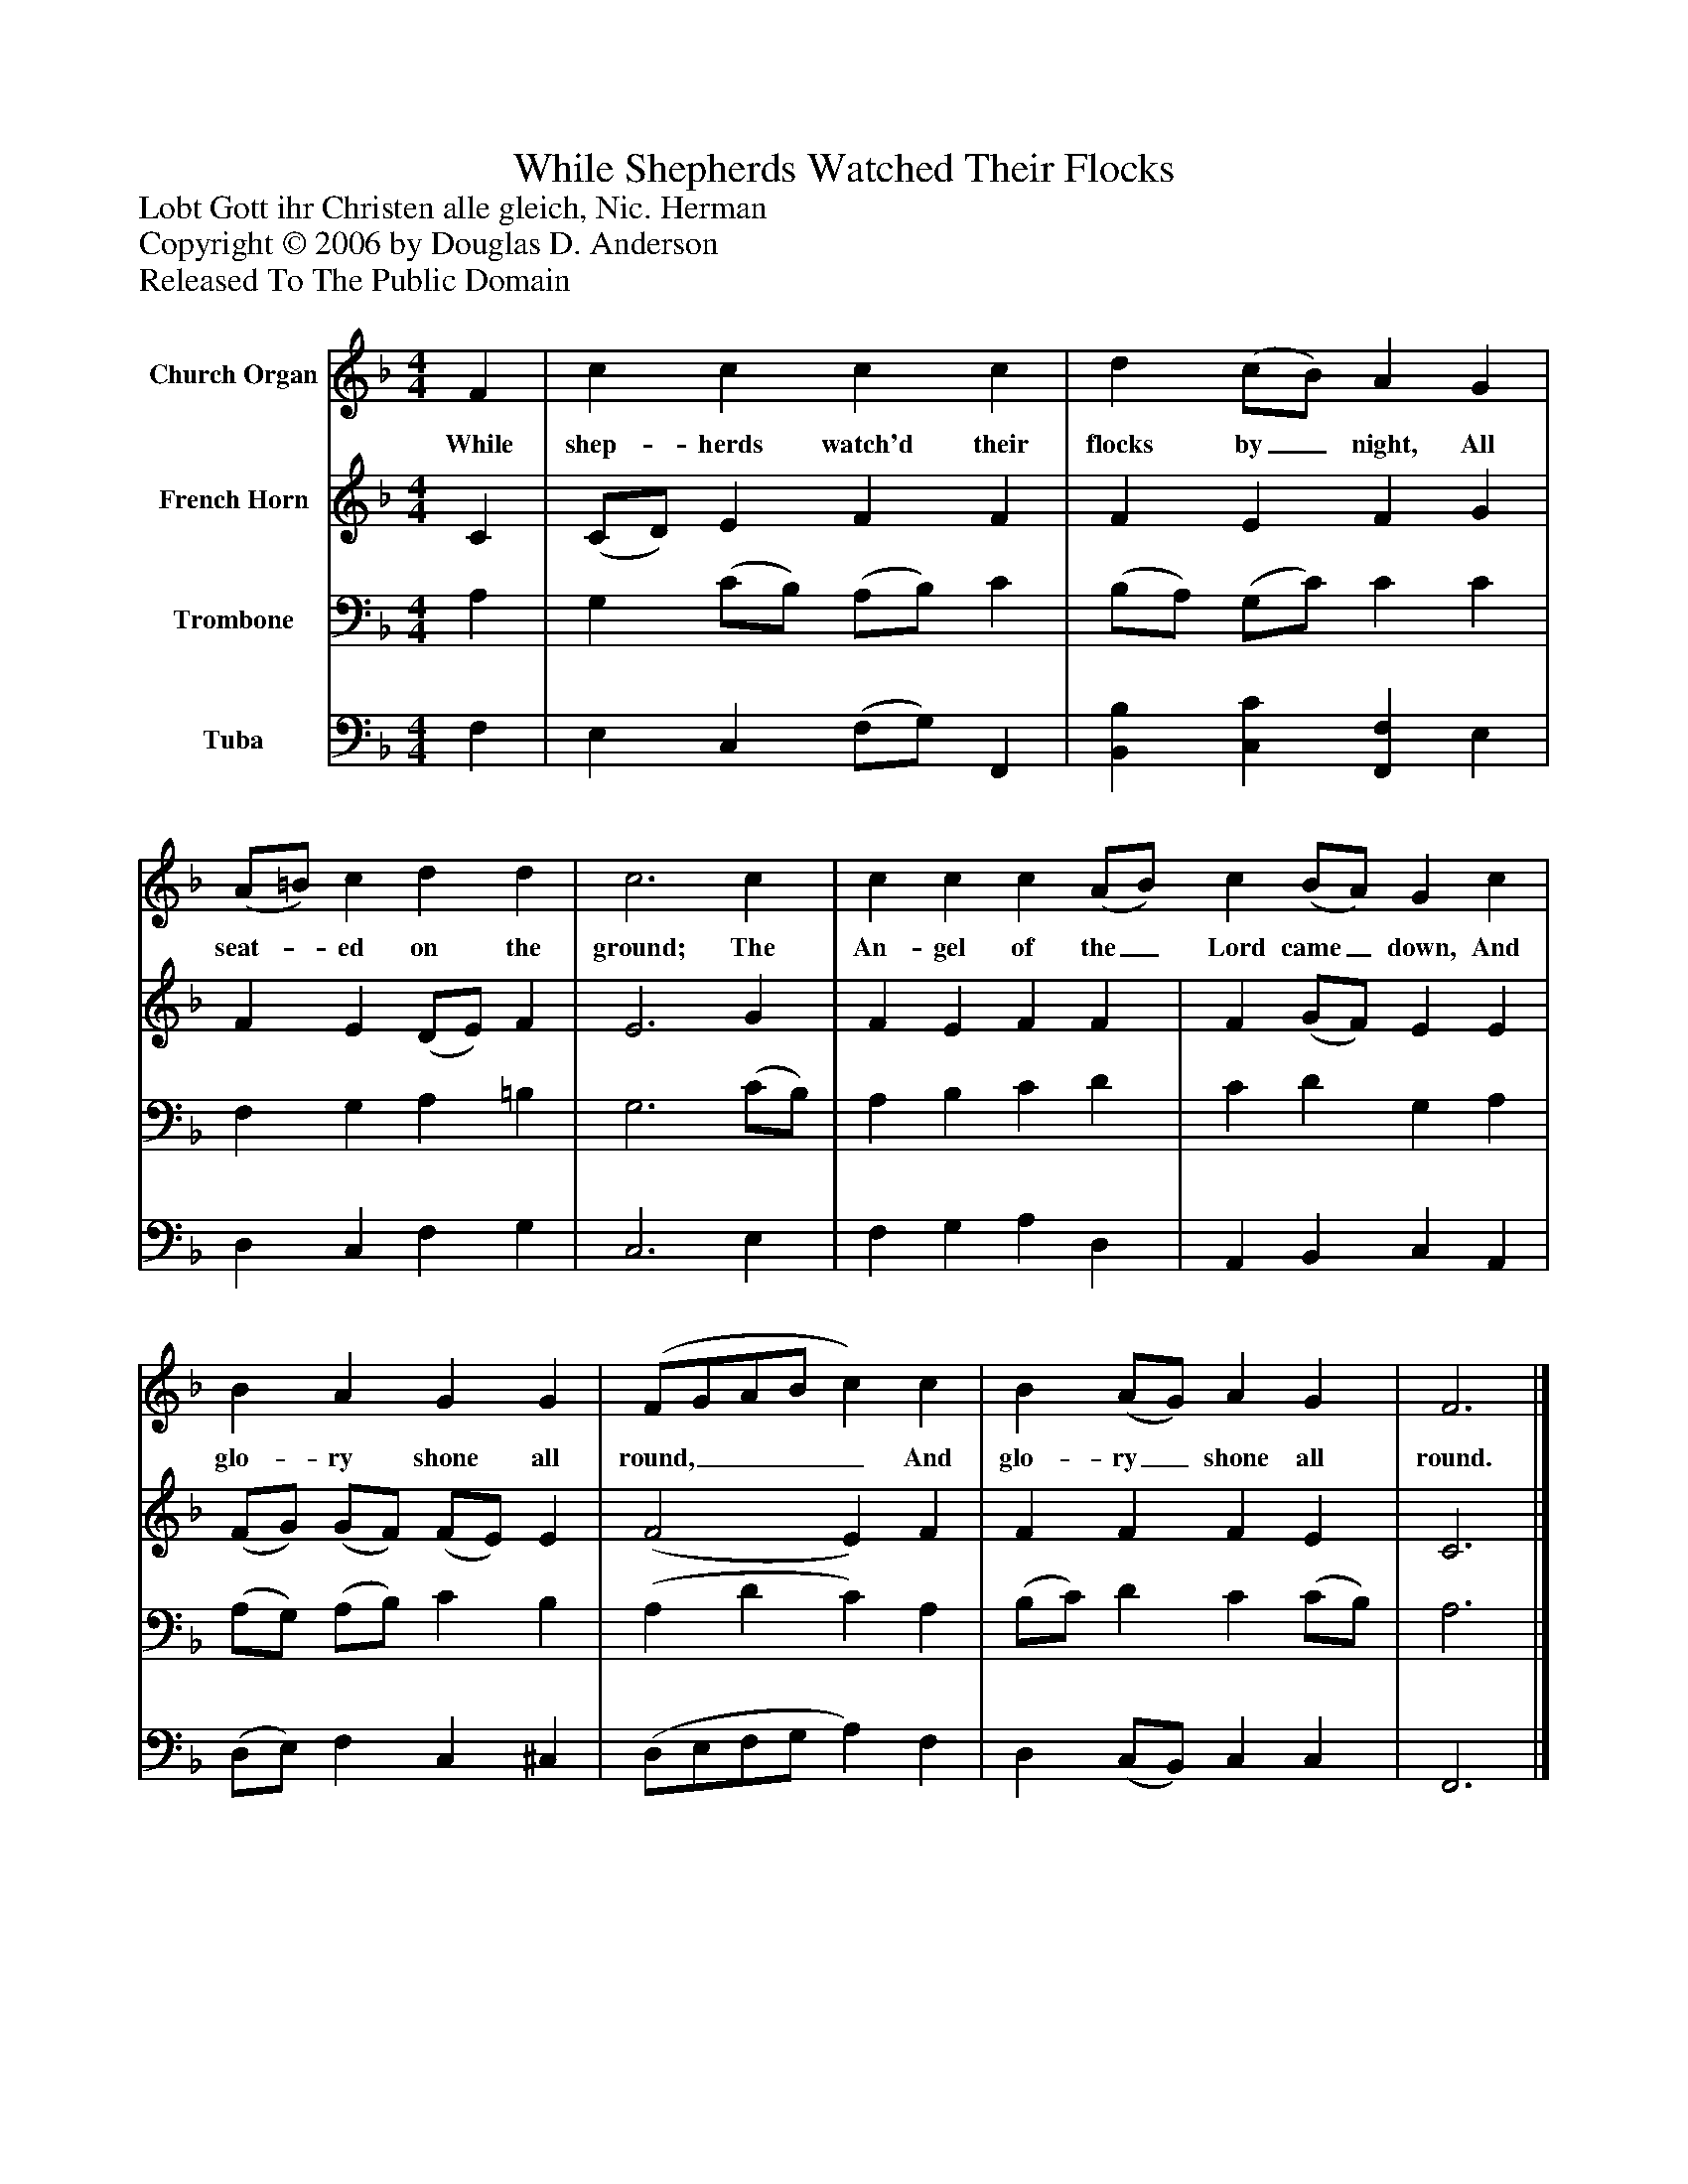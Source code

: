 %%abc-creator mxml2abc 1.4
%%abc-version 2.0
%%continueall true
%%titletrim true
%%titleformat A-1 T C1, Z-1, S-1
X: 0
T: While Shepherds Watched Their Flocks
Z: Lobt Gott ihr Christen alle gleich, Nic. Herman
Z: Copyright © 2006 by Douglas D. Anderson
Z: Released To The Public Domain
L: 1/4
M: 4/4
V: P1 name="Church Organ"
%%MIDI program 1 19
V: P2 name="French Horn"
%%MIDI program 2 60
V: P3 name="Trombone"
%%MIDI program 3 57
V: P4 name="Tuba"
%%MIDI program 4 58
K: F
[V: P1]  F | c c c c | d (c/B/) A G | (A/=B/) c d d | c3 c | c c c (A/B/) c (B/A/) G c | B A G G | (F/G/A/B/ c) c | B (A/G/) A G | F3|]
w: While shep- herds watch'd their flocks by_ night, All seat-_ ed on the ground; The An- gel of the_ Lord came_ down, And glo- ry shone all round,____ And glo- ry_ shone all round.
[V: P2]  C | (C/D/) E F F | F E F G | F E (D/E/) F | E3 G | F E F F | F (G/F/) E E | (F/G/) (G/F/) (F/E/) E | (F2 E) F | F F F E | C3|]
[V: P3]  A, | G, (C/B,/) (A,/B,/) C | (B,/A,/) (G,/C/) C C | F, G, A, =B, | G,3 (C/B,/) | A, B, C D | C D G, A, | (A,/G,/) (A,/B,/) C B, | (A, D C) A, | (B,/C/) D C (C/B,/) | A,3|]
[V: P4]  F, | E, C, (F,/G,/) F,, | [B,,B,] [C,C] [F,,F,] E, | D, C, F, G, | C,3 E, | F, G, A, D, | A,, B,, C, A,, | (D,/E,/) F, C, ^C, | (D,/E,/F,/G,/ A,) F, | D, (C,/B,,/) C, C, | F,,3|]

